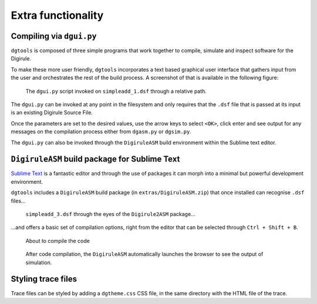 Extra functionality
===================


Compiling via ``dgui.py``
-------------------------

``dgtools`` is composed of three simple programs that work together to compile, simulate and inspect 
software for the Digirule.

To make these more user friendly, ``dgtools`` incorporates a text based graphical user interface that gathers 
input from the user and orchestrates the rest of the build process. A screenshot of that is available in 
the following figure:

.. figure:: figures/fig_dgui_ss.png

    The ``dgui.py`` script invoked on ``simpleadd_1.dsf`` through a relative path.
    
The ``dgui.py`` can be invoked at any point in the filesystem and only requires that the ``.dsf`` file that is 
passed at its input is an existing Digirule Source File.

Once the parameters are set to the desired values, use the arrow keys to select ``<OK>``, click enter and see 
output for any messages on the compilation process either from ``dgasm.py`` or ``dgsim.py``.

The ``dgui.py`` can also be invoked through the ``DigiruleASM`` build environment within the Sublime text editor.


``DigiruleASM`` build package for Sublime Text
----------------------------------------------

`Sublime Text <https://www.sublimetext.com/>`_ is a fantastic editor and through the use of packages it can morph 
into a minimal but powerful development environment.

``dgtools`` includes a ``DigiruleASM`` build package (in ``extras/DigiruleASM.zip``) that once installed can 
recognise ``.dsf`` files...

.. figure:: figures/fig_st_build_env_ss.png

    ``simpleadd_3.dsf`` through the eyes of the ``Digirule2ASM`` package...
    

...and offers a basic set of compilation options, right from the editor that can be selected 
through ``Ctrl + Shift + B``.

.. figure:: figures/fig_st_build_env_ss_2.png

    About to compile the code
    
.. figure:: figures/fig_st_workflow_ss.png

    After code compilation, the ``DigiruleASM`` automatically launches the browser to see the output of simulation.


Styling trace files
-------------------

Trace files can be styled by adding a ``dgtheme.css`` CSS file, in the same directory with the HTML file of the trace.
